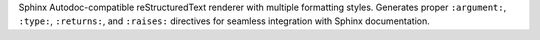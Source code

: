 Sphinx Autodoc-compatible reStructuredText renderer with multiple formatting
styles. Generates proper ``:argument:``, ``:type:``, ``:returns:``, and
``:raises:`` directives for seamless integration with Sphinx documentation.
